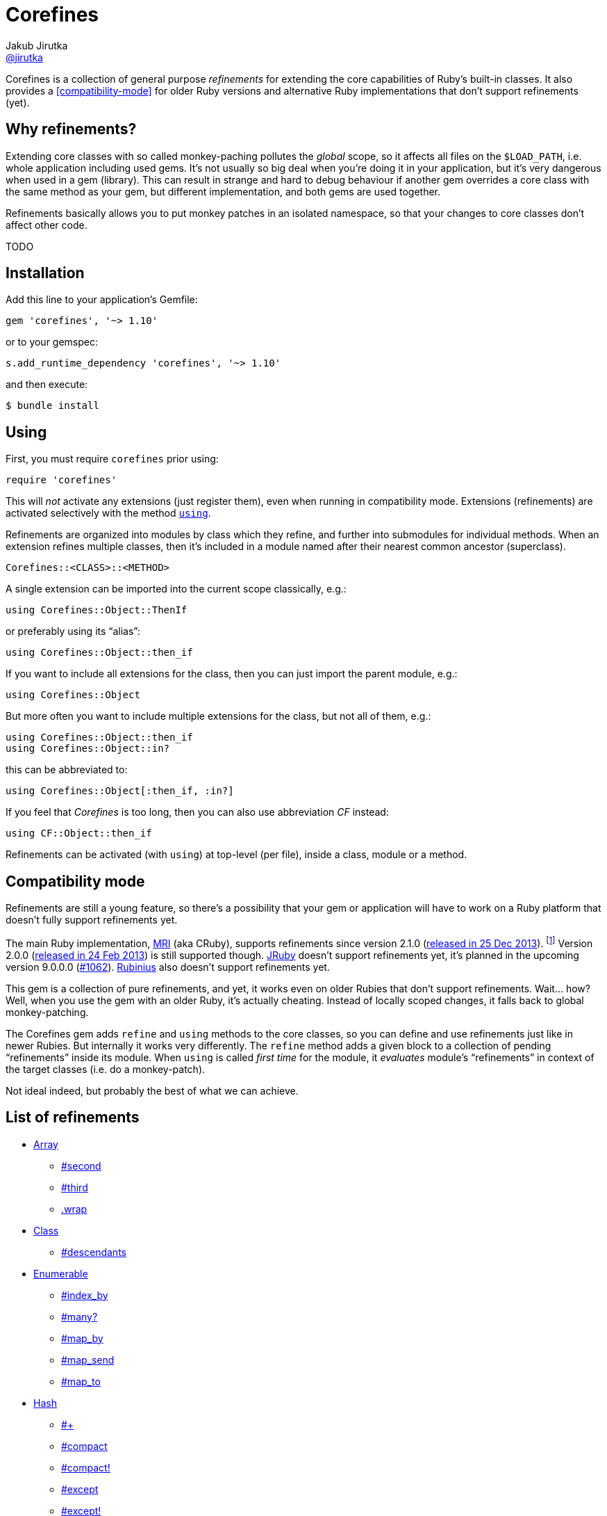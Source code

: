 = Corefines
Jakub Jirutka <https://github.com/jirutka[@jirutka]>
:source-language: ruby
// custom
:gem-name: corefines
:gh-name: jirutka/{gem-name}
:gh-branch: master
:badge-style: flat
:doc-base-url: http://www.rubydoc.info/github/{gh-name}/{gh-branch}/Corefines

ifdef::env-github[]
image:https://img.shields.io/travis/{gh-name}/{gh-branch}.svg?style={badge-style}[Build Status, link="https://travis-ci.org/{gh-name}"]
image:https://img.shields.io/codeclimate/coverage/github/{gh-name}.svg?style={badge-style}[Test Coverage, link="https://codeclimate.com/github/{gh-name}"]
image:https://img.shields.io/codeclimate/github/{gh-name}.svg?style={badge-style}[Code Climate, link="https://codeclimate.com/github/{gh-name}"]
image:https://img.shields.io/gem/v/{gem-name}.svg?style={badge-style}[Gem Version, link="https://rubygems.org/gems/{gem-name}"]
image:https://img.shields.io/badge/yard-docs-blue.svg?style={badge-style}[Yard Docs, link="http://www.rubydoc.info/github/{gh-name}/{gh-branch}"]
endif::env-github[]

Corefines is a collection of general purpose _refinements_ for extending the core capabilities of Ruby’s built-in classes.
It also provides a <<compatibility-mode>> for older Ruby versions and alternative Ruby implementations that don’t support refinements (yet).


== Why refinements?

Extending core classes with so called monkey-paching pollutes the _global_ scope, so it affects all files on the `$LOAD_PATH`, i.e. whole application including used gems.
It’s not usually so big deal when you’re doing it in your application, but it’s very dangerous when used in a gem (library).
This can result in strange and hard to debug behaviour if another gem overrides a core class with the same method as your gem, but different implementation, and both gems are used together.

Refinements basically allows you to put monkey patches in an isolated namespace, so that your changes to core classes don’t affect other code.

TODO


== Installation

Add this line to your application’s Gemfile:

[source]
gem 'corefines', '~> 1.10'

or to your gemspec:

[source]
s.add_runtime_dependency 'corefines', '~> 1.10'

and then execute:

[source, sh]
$ bundle install


== Using

First, you must require `corefines` prior using:

[source]
require 'corefines'

This will _not_ activate any extensions (just register them), even when running in compatibility mode.
Extensions (refinements) are activated selectively with the method http://ruby-doc.org/core-2.2.0/Module.html#method-i-using[`using`].

Refinements are organized into modules by class which they refine, and further into submodules for individual methods.
When an extension refines multiple classes, then it’s included in a module named after their nearest common ancestor (superclass).

[source, plain]
Corefines::<CLASS>::<METHOD>

A single extension can be imported into the current scope classically, e.g.:

[source]
using Corefines::Object::ThenIf

or preferably using its “alias”:

[source]
using Corefines::Object::then_if

If you want to include all extensions for the class, then you can just import the parent module, e.g.:

[source]
using Corefines::Object

But more often you want to include multiple extensions for the class, but not all of them, e.g.:

[source]
using Corefines::Object::then_if
using Corefines::Object::in?

this can be abbreviated to:

[source]
using Corefines::Object[:then_if, :in?]

If you feel that _Corefines_ is too long, then you can also use abbreviation _CF_ instead:

[source]
using CF::Object::then_if

Refinements can be activated (with `using`) at top-level (per file), inside a class, module or a method.


== Compatibility mode

Refinements are still a young feature, so there’s a possibility that your gem or application will have to work on a Ruby platform that doesn’t fully support refinements yet.

The main Ruby implementation, https://en.wikipedia.org/wiki/Ruby_MRI[MRI] (aka CRuby), supports refinements since version 2.1.0 (https://www.ruby-lang.org/en/news/2013/12/25/ruby-2-1-0-is-released/[released in 25 Dec 2013]).
footnote:[Actually, refinements has been introduced to MRI in 2.0.0, as an experimental feature. However, its design and implementation has been changed then, so refinements in 2.0.x and 2.1+ behaves quite differently.]
Version 2.0.0 (https://www.ruby-lang.org/en/news/2013/02/24/ruby-2-0-0-p0-is-released/[released in 24 Feb 2013]) is still supported though.
http://www.jruby.org/[JRuby] doesn’t support refinements yet, it’s planned in the upcoming version 9.0.0.0 (https://github.com/jruby/jruby/issues/1062[#1062]).
http://rubini.us/[Rubinius] also doesn’t support refinements yet.

This gem is a collection of pure refinements, and yet, it works even on older Rubies that don’t support refinements.
Wait… how?
Well, when you use the gem with an older Ruby, it’s actually cheating.
Instead of locally scoped changes, it falls back to global monkey-patching.

The Corefines gem adds `refine` and `using` methods to the core classes, so you can define and use refinements just like in newer Rubies.
But internally it works very differently.
The `refine` method adds a given block to a collection of pending “refinements” inside its module.
When `using` is called _first time_ for the module, it _evaluates_ module’s “refinements” in context of the target classes (i.e. do a monkey-patch).

Not ideal indeed, but probably the best of what we can achieve.


== List of refinements

* {doc-base-url}/Array[Array]
** {doc-base-url}/Array/Second[#second]
** {doc-base-url}/Array/Third[#third]
** {doc-base-url}/Array/Wrap[.wrap]
* {doc-base-url}/Class[Class]
** {doc-base-url}/Class/Descendants[#descendants]
* {doc-base-url}/Enumerable[Enumerable]
** {doc-base-url}/Enumerable/IndexBy[#index_by]
** {doc-base-url}/Enumerable/Many[#many?]
** {doc-base-url}/Enumerable/MapBy[#map_by]
** {doc-base-url}/Enumerable/MapSend[#map_send]
** {doc-base-url}/Enumerable/MapTo[#map_to]
* {doc-base-url}/Hash[Hash]
** {doc-base-url}/Hash/OpAdd[#+]
** {doc-base-url}/Hash/Compact[#compact]
** {doc-base-url}/Hash/Compact[#compact!]
** {doc-base-url}/Hash/Except[#except]
** {doc-base-url}/Hash/Except[#except!]
** {doc-base-url}/Hash/Only[#only]
** {doc-base-url}/Hash/Only[#only!]
** {doc-base-url}/Hash/Rekey[#rekey]
** {doc-base-url}/Hash/Rekey[#rekey!]
** {doc-base-url}/Hash/SymbolizeKeys[#symbolize_keys]
** {doc-base-url}/Hash/SymbolizeKeys[#symbolize_keys!]
* {doc-base-url}/Module[Module]
** {doc-base-url}/Module/AliasClassMethod[#alias_class_method]
** {doc-base-url}/Module/AliasMethodChain[#alias_method_chain]
* {doc-base-url}/Object[Object]
** {doc-base-url}/Object/Blank[#blank?]
** {doc-base-url}/Object/DeepDup[#deep_dup]
** {doc-base-url}/Object/Else[#else]
** {doc-base-url}/Object/In[#in?]
** {doc-base-url}/Object/InstanceValues[#instance_values]
** {doc-base-url}/Object/Blank[#presence]
** {doc-base-url}/Object/Then[#then]
** {doc-base-url}/Object/ThenIf[#then_if]
** {doc-base-url}/Object/Try[#try]
** {doc-base-url}/Object/Try[#try!]
* {doc-base-url}/String[String]
** {doc-base-url}/String/Camelcase[#camelcase]
** {doc-base-url}/String/Color[#color]
** {doc-base-url}/String/Concat[#concat!]
** {doc-base-url}/String/Decolor[#decolor]
** {doc-base-url}/String/ForceUTF8[#force_utf8]
** {doc-base-url}/String/ForceUTF8[#force_utf8!]
** {doc-base-url}/String/Indent[#indent]
** {doc-base-url}/String/RelativePathFrom[#relative_path_from]
** {doc-base-url}/String/Remove[#remove]
** {doc-base-url}/String/SnakeCase[#snake_case]
** {doc-base-url}/String/ToB[#to_b]
** {doc-base-url}/String/ToRe[#to_re]
** {doc-base-url}/String/Unindent[#unindent] (alias `#strip_heredoc`)
* {doc-base-url}/Symbol[Symbol]
** {doc-base-url}/Symbol/Call[#call]


== Acknowledgement

Most of the extension methods are based on, or highly inspired from:

* https://github.com/rails/rails/tree/master/activesupport[Active Support (Ruby extensions)]
* https://github.com/rubyworks/facets[Ruby Facets]
* https://github.com/gregwebs/methodchain[methodchain]
* https://github.com/fazibear/colorize[colorize]
* https://github.com/seamusabshere/to_regexp[to_regexp]

Very useful articles about refinements and how to “trick” them:

* https://www.new-bamboo.co.uk/blog/2014/02/05/refinements-under-the-knife/[
Refinements under the knife] by https://github.com/leemachin[@leemachin]
* http://qiita.com/joker1007/items/68d066a12bc763bd2cb4[Refinement関係の小技とできない事をまとめてみた] by https://github.com/joker1007[@joker1007]


== Contributing

. Fork it.
. Create your feature branch (`git checkout -b my-new-feature`).
. Commit your changes (`git commit -am 'Add some feature'`).
. Push to the branch (`git push origin my-new-feature`).
. Create a new Pull Request.


== License

This project is licensed under http://opensource.org/licenses/MIT/[MIT License].
For the full text of the license, see the link:LICENSE[LICENSE] file.
